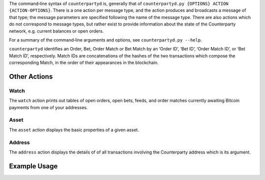 The command‐line syntax of ``counterpartyd`` is, generally that of
``counterpartyd.py {OPTIONS} ACTION {ACTION-OPTIONS}``. There is a one action
per message type, and the action produces and broadcasts a message of that
type; the message parameters are specified following the name of the message
type. There are also actions which do not correspond to message types, but
rather exist to provide information about the state of the Counterparty
network, e.g. current balances or open orders.

For a summary of the command‐line arguments and options, see ``counterpartyd.py
--help``.

``counterpartyd`` identifies an Order, Bet, Order Match or Bet Match by an
‘Order ID’, ‘Bet ID’, ‘Order Match ID’, or ‘Bet Match ID’, respectively. Match
IDs are concatenations of the hashes of the two transactions which compose the
corresponding Match, in the order of their appearances in the blockchain.


Other Actions
^^^^^^^^^^^^^

Watch
"""""
The ``watch`` action prints out tables of open orders, open bets, feeds, and
order matches currently awaiting Bitcoin payments from one of your addresses.

Asset
"""""
The ``asset`` action displays the basic properties of a given asset.

Address
"""""""
The ``address`` action displays the details of of all transactions involving
the Counterparty address which is its argument.


Example Usage
^^^^^^^^^^^^^
